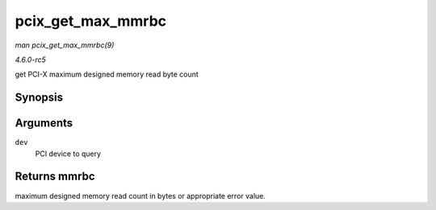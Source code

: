 .. -*- coding: utf-8; mode: rst -*-

.. _API-pcix-get-max-mmrbc:

==================
pcix_get_max_mmrbc
==================

*man pcix_get_max_mmrbc(9)*

*4.6.0-rc5*

get PCI-X maximum designed memory read byte count


Synopsis
========

.. c:function:: int pcix_get_max_mmrbc( struct pci_dev * dev )

Arguments
=========

``dev``
    PCI device to query


Returns mmrbc
=============

maximum designed memory read count in bytes or appropriate error value.


.. ------------------------------------------------------------------------------
.. This file was automatically converted from DocBook-XML with the dbxml
.. library (https://github.com/return42/sphkerneldoc). The origin XML comes
.. from the linux kernel, refer to:
..
.. * https://github.com/torvalds/linux/tree/master/Documentation/DocBook
.. ------------------------------------------------------------------------------
